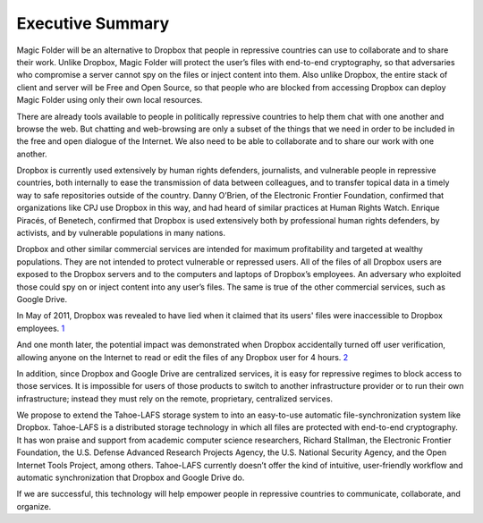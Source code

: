 ﻿.. -*- coding: utf-8-with-signature -*-

===================
 Executive Summary
===================

Magic Folder will be an alternative to Dropbox that people in
repressive countries can use to collaborate and to share their
work. Unlike Dropbox, Magic Folder will protect the user’s files with
end-to-end cryptography, so that adversaries who compromise a server cannot
spy on the files or inject content into them.  Also unlike Dropbox,
the entire stack of client and server will be Free and Open Source, so
that people who are blocked from accessing Dropbox can deploy Magic
Folder using only their own local resources.

There are already tools available to people in politically repressive
countries to help them chat with one another and browse the web. But chatting
and web-browsing are only a subset of the things that we need in order to be
included in the free and open dialogue of the Internet. We also need to be
able to collaborate and to share our work with one another.

Dropbox is currently used extensively by human rights defenders, journalists,
and vulnerable people in repressive countries, both internally to ease the
transmission of data between colleagues, and to transfer topical data in a
timely way to safe repositories outside of the country. Danny O’Brien, of the
Electronic Frontier Foundation, confirmed that organizations like CPJ use
Dropbox in this way, and had heard of similar practices at Human Rights
Watch. Enrique Piracés, of Benetech, confirmed that Dropbox is used
extensively both by professional human rights defenders, by activists, and by
vulnerable populations in many nations.

Dropbox and other similar commercial services are intended for maximum
profitability and targeted at wealthy populations. They are not intended to
protect vulnerable or repressed users. All of the files of all Dropbox users
are exposed to the Dropbox servers and to the computers and laptops of
Dropbox’s employees. An adversary who exploited those could spy on or inject
content into any user’s files. The same is true of the other commercial
services, such as Google Drive.

In May of 2011, Dropbox was revealed to have lied when it claimed that its
users' files were inaccessible to Dropbox employees. `1`_

.. _1: Singel, R “Dropbox Lied to Users About Data Security, Complaint to FTC Alleges” Wired (2011) http://www.wired.com/2011/05/dropbox-ftc/

And one month later, the potential impact was demonstrated when Dropbox
accidentally turned off user verification, allowing anyone on the Internet to
read or edit the files of any Dropbox user for 4 hours. `2`_

.. _2: Parrish, K “Dropbox Accidently Turned Off Password for 4 Hrs” Tom's Guide (2011) http://www.tomsguide.com/us/dropbox-Arash-Ferdowski-cloud-storage-code-update-login,news-11576.html

In addition, since Dropbox and Google Drive are centralized services, it is
easy for repressive regimes to block access to those services. It is
impossible for users of those products to switch to another infrastructure
provider or to run their own infrastructure; instead they must rely on the
remote, proprietary, centralized services.

We propose to extend the Tahoe-LAFS storage system to into an easy-to-use
automatic file-synchronization system like Dropbox. Tahoe-LAFS is a
distributed storage technology in which all files are protected with
end-to-end cryptography. It has won praise and support from academic computer
science researchers, Richard Stallman, the Electronic Frontier Foundation,
the U.S. Defense Advanced Research Projects Agency, the U.S. National
Security Agency, and the Open Internet Tools Project, among others.
Tahoe-LAFS currently doesn’t offer the kind of intuitive, user-friendly
workflow and automatic synchronization that Dropbox and Google Drive do.

If we are successful, this technology will help empower people in repressive
countries to communicate, collaborate, and organize.
